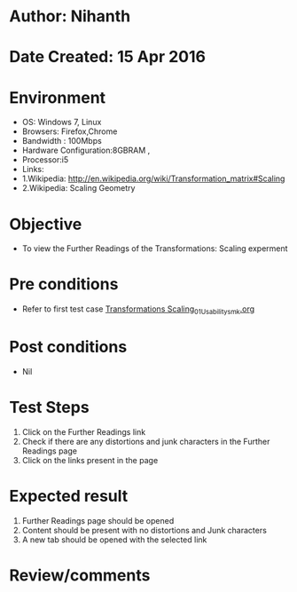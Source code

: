 * Author: Nihanth
* Date Created: 15 Apr 2016
* Environment
  - OS: Windows 7, Linux
  - Browsers: Firefox,Chrome
  - Bandwidth : 100Mbps
  - Hardware Configuration:8GBRAM , 
  - Processor:i5
  - Links: 
  - 1.Wikipedia: http://en.wikipedia.org/wiki/Transformation_matrix#Scaling
  - 2.Wikipedia: Scaling Geometry

* Objective
  - To view the Further Readings of the Transformations: Scaling experment

* Pre conditions
  - Refer to first test case [[https://github.com/Virtual-Labs/computer-graphics-iiith/blob/master/test-cases/integration_test-cases/Transformations Scaling/Transformations Scaling_01_Usability_smk.org][Transformations Scaling_01_Usability_smk.org]]

* Post conditions
  - Nil
* Test Steps
  1. Click on the Further Readings link 
  2. Check if there are any distortions and junk characters in the Further Readings page  
  3. Click on the links present in the page

* Expected result
  1. Further Readings page should be opened
  2. Content should be present with no distortions and Junk characters
  3. A new tab should be opened with the selected link

* Review/comments


